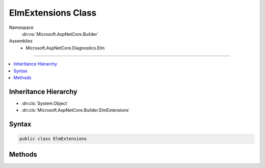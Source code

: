 

ElmExtensions Class
===================





Namespace
    :dn:ns:`Microsoft.AspNetCore.Builder`
Assemblies
    * Microsoft.AspNetCore.Diagnostics.Elm

----

.. contents::
   :local:



Inheritance Hierarchy
---------------------


* :dn:cls:`System.Object`
* :dn:cls:`Microsoft.AspNetCore.Builder.ElmExtensions`








Syntax
------

.. code-block:: csharp

    public class ElmExtensions








.. dn:class:: Microsoft.AspNetCore.Builder.ElmExtensions
    :hidden:

.. dn:class:: Microsoft.AspNetCore.Builder.ElmExtensions

Methods
-------

.. dn:class:: Microsoft.AspNetCore.Builder.ElmExtensions
    :noindex:
    :hidden:

    
    .. dn:method:: Microsoft.AspNetCore.Builder.ElmExtensions.UseElmCapture(Microsoft.AspNetCore.Builder.IApplicationBuilder)
    
        
    
        
        Enables the Elm logging service, which can be accessed via the :any:`Microsoft.AspNetCore.Diagnostics.Elm.ElmPageMiddleware`\.
    
        
    
        
        :type app: Microsoft.AspNetCore.Builder.IApplicationBuilder
        :rtype: Microsoft.AspNetCore.Builder.IApplicationBuilder
    
        
        .. code-block:: csharp
    
            public static IApplicationBuilder UseElmCapture(this IApplicationBuilder app)
    
    .. dn:method:: Microsoft.AspNetCore.Builder.ElmExtensions.UseElmPage(Microsoft.AspNetCore.Builder.IApplicationBuilder)
    
        
    
        
        Enables viewing logs captured by the :any:`Microsoft.AspNetCore.Diagnostics.Elm.ElmCaptureMiddleware`\.
    
        
    
        
        :type app: Microsoft.AspNetCore.Builder.IApplicationBuilder
        :rtype: Microsoft.AspNetCore.Builder.IApplicationBuilder
    
        
        .. code-block:: csharp
    
            public static IApplicationBuilder UseElmPage(this IApplicationBuilder app)
    

